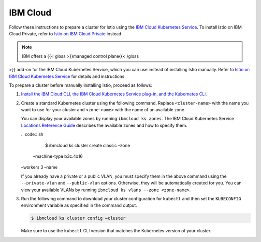 IBM Cloud
============================

Follow these instructions to prepare a cluster for Istio using the `IBM
Cloud Kubernetes
Service <https://cloud.ibm.com/docs/containers?topic=containers-getting-started>`_.
To install Istio on IBM Cloud Private, refer to `Istio on IBM Cloud
Private <https://www.ibm.com/support/knowledgecenter/en/SSBS6K_3.2.1/manage_cluster/istio.html>`_
instead.

.. note::

   IBM offers a {{< gloss >}}managed control plane{{< /gloss
>}} add-on for the IBM Cloud Kubernetes Service, which you can use
instead of installing Istio manually. Refer to `Istio on IBM Cloud
Kubernetes
Service <https://cloud.ibm.com/docs/containers?topic=containers-istio>`_
for details and instructions.

To prepare a cluster before manually installing Istio, proceed as
follows:

1. `Install the IBM Cloud CLI, the IBM Cloud Kubernetes Service plug-in,
   and the Kubernetes
   CLI <https://cloud.ibm.com/docs/containers?topic=containers-cs_cli_install>`_.

2. Create a standard Kubernetes cluster using the following command.
   Replace ``<cluster-name>`` with the name you want to use for your
   cluster and ``<zone-name>`` with the name of an available zone.

   .. note::

   You can display your available zones by running
   ``ibmcloud ks zones``. The IBM Cloud Kubernetes Service `Locations
   Reference
   Guide <https://cloud.ibm.com/docs/containers?topic=containers-regions-and-zones>`_
   describes the available zones and how to specify them.

   | .. code:: sh

      $ ibmcloud ks cluster create classic –zone
     –machine-type b3c.4x16
   | –workers 3 –name

   .. note::

   If you already have a private or a public VLAN, you must
   specify them in the above command using the ``--private-vlan`` and
   ``--public-vlan`` options. Otherwise, they will be automatically
   created for you. You can view your available VLANs by running
   ``ibmcloud ks vlans --zone <zone-name>``.

3. Run the following command to download your cluster configuration for
   ``kubectl`` and then set the ``KUBECONFIG`` environment variable as
   specified in the command output.

   .. code:: sh

      $ ibmcloud ks cluster config –cluster

   .. warning::

   Make sure to use the ``kubectl`` CLI version that
   matches the Kubernetes version of your cluster.
